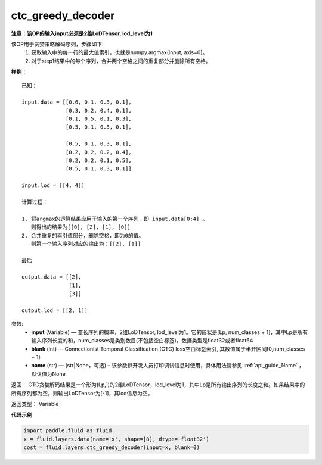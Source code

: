 .. _cn_api_fluid_layers_ctc_greedy_decoder:

ctc_greedy_decoder
-------------------------------

.. py:function:: paddle.fluid.layers.ctc_greedy_decoder(input, blank, name=None)

**注意：该OP的输入input必须是2维LoDTensor, lod_level为1** 

该OP用于贪婪策略解码序列，步骤如下:
    1. 获取输入中的每一行的最大值索引，也就是numpy.argmax(input, axis=0)。
    2. 对于step1结果中的每个序列，合并两个空格之间的重复部分并删除所有空格。


**样例**：

::

        已知：

        input.data = [[0.6, 0.1, 0.3, 0.1],
                      [0.3, 0.2, 0.4, 0.1],
                      [0.1, 0.5, 0.1, 0.3],
                      [0.5, 0.1, 0.3, 0.1],

                      [0.5, 0.1, 0.3, 0.1],
                      [0.2, 0.2, 0.2, 0.4],
                      [0.2, 0.2, 0.1, 0.5],
                      [0.5, 0.1, 0.3, 0.1]]

        input.lod = [[4, 4]]

        计算过程：

        1. 将argmax的运算结果应用于输入的第一个序列，即 input.data[0:4] 。
           则得出的结果为[[0], [2], [1], [0]]
        2. 合并重复的索引值部分，删除空格，即为0的值。
           则第一个输入序列对应的输出为：[[2], [1]]

        最后

        output.data = [[2],
                       [1],
                       [3]]

        output.lod = [[2, 1]]


参数:
        - **input** (Variable) — 变长序列的概率，2维LoDTensor, lod_level为1。它的形状是[Lp, num_classes + 1]，其中Lp是所有输入序列长度的和，num_classes是类别数目(不包括空白标签)。数据类型是float32或者float64
        - **blank** (int) — Connectionist Temporal Classification (CTC) loss空白标签索引,  其数值属于半开区间[0,num_classes + 1）
        - **name** (str) — (str|None，可选) – 该参数供开发人员打印调试信息时使用，具体用法请参见 :ref:`api_guide_Name` ，默认值为None

返回： CTC贪婪解码结果是一个形为(Lp,1)的2维LoDTensor，lod_level为1，其中Lp是所有输出序列的长度之和。如果结果中的所有序列都为空，则输出LoDTensor为[-1]，其lod信息为空。

返回类型： Variable


**代码示例**

..  code-block:: python

    import paddle.fluid as fluid
    x = fluid.layers.data(name='x', shape=[8], dtype='float32')
    cost = fluid.layers.ctc_greedy_decoder(input=x, blank=0)





